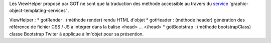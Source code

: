 Les ViewHelper proposé par GOT ne sont que la traduction des méthode accessible au travers du service_ 'graphic-object-templating-services' .

ViewHelper :
* gotRender : (méthode render) rendu HTML d'objet
* gotHeader : (méthode header) génération des référence de fichier CSS / JS à intégrer dans la balise \<head> ... \</head>
* gotBootstrap : (méthode bootstrapClass) classe Bootstrap Twiter à applique à lm'objet pour sa présention.

.. _service: service.rst